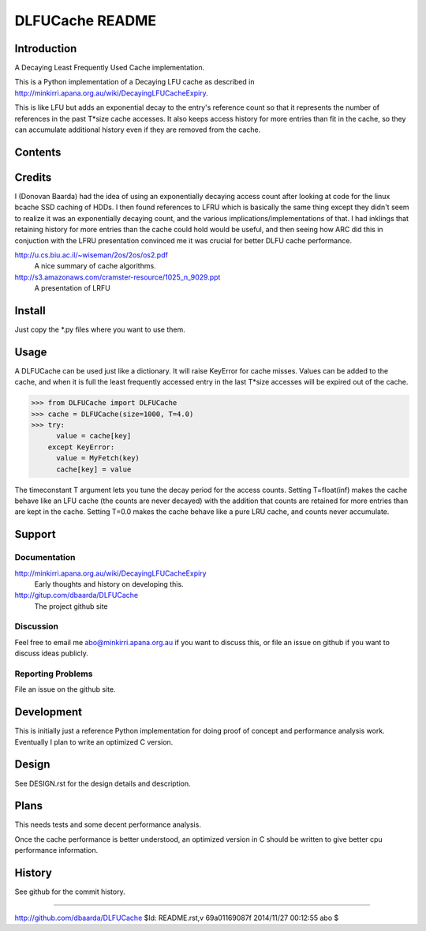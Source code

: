 ================
DLFUCache README
================

Introduction
============

A Decaying Least Frequently Used Cache implementation.

This is a Python implementation of a Decaying LFU cache as described
in http://minkirri.apana.org.au/wiki/DecayingLFUCacheExpiry.

This is like LFU but adds an exponential decay to the entry's
reference count so that it represents the number of references in the
past T*size cache accesses. It also keeps access history for more
entries than fit in the cache, so they can accumulate additional
history even if they are removed from the cache.

Contents
========

============ ======================================================
Name         Description
============ ======================================================
README.rst   This file.
LICENSE      Copyright and licencing details.
DESIGN.rst   Design details and description.
PQueue.py    Python priority queue implementations.
DLFUCache.py Python DLFU cache implementation.
============ =======================================================

Credits
=======

I (Donovan Baarda) had the idea of using an exponentially decaying
access count after looking at code for the linux bcache SSD caching of
HDDs. I then found references to LFRU which is basically the same
thing except they didn't seem to realize it was an exponentially
decaying count, and the various implications/implementations of that.
I had inklings that retaining history for more entries than the cache
could hold would be useful, and then seeing how ARC did this in
conjuction with the LFRU presentation convinced me it was crucial for
better DLFU cache performance.

http://u.cs.biu.ac.il/~wiseman/2os/2os/os2.pdf
  A nice summary of cache algorithms.

http://s3.amazonaws.com/cramster-resource/1025_n_9029.ppt
  A presentation of LRFU

Install
=======

Just copy the *.py files where you want to use them.

Usage
=====

A DLFUCache can be used just like a dictionary. It will raise KeyError
for cache misses. Values can be added to the cache, and when it is
full the least frequently accessed entry in the last T*size accesses
will be expired out of the cache.

>>> from DLFUCache import DLFUCache
>>> cache = DLFUCache(size=1000, T=4.0)
>>> try:
      value = cache[key]
    except KeyError:
      value = MyFetch(key)
      cache[key] = value

The timeconstant T argument lets you tune the decay period for the
access counts. Setting T=float(inf) makes the cache behave like an LFU
cache (the counts are never decayed) with the addition that counts are
retained for more entries than are kept in the cache. Setting T=0.0
makes the cache behave like a pure LRU cache, and counts never
accumulate.

Support
=======

Documentation
-------------

http://minkirri.apana.org.au/wiki/DecayingLFUCacheExpiry
  Early thoughts and history on developing this.

http://gitup.com/dbaarda/DLFUCache
  The project github site

Discussion
----------

Feel free to email me abo@minkirri.apana.org.au if you want to discuss
this, or file an issue on github if you want to discuss ideas publicly.

Reporting Problems
------------------

File an issue on the github site.


Development
===========

This is initially just a reference Python implementation for doing
proof of concept and performance analysis work. Eventually I plan to
write an optimized C version.


Design
======

See DESIGN.rst for the design details and description.


Plans
=====

This needs tests and some decent performance analysis.

Once the cache performance is better understood, an optimized version
in C should be written to give better cpu performance information.


History
=======

See github for the commit history.

----

http://github.com/dbaarda/DLFUCache
$Id: README.rst,v 69a01169087f 2014/11/27 00:12:55 abo $
